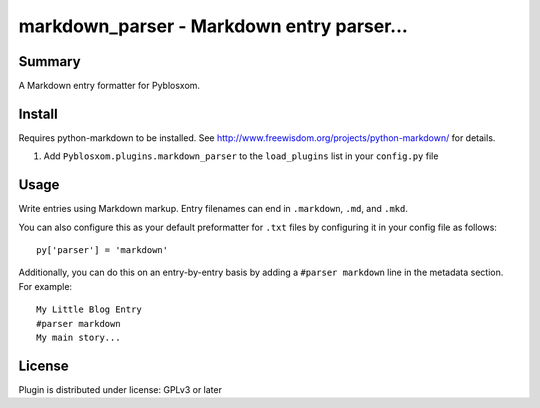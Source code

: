 
.. only:: text

   This document file was automatically generated.  If you want to edit
   the documentation, DON'T do it here--do it in the docstring of the
   appropriate plugin.  Plugins are located in ``Pyblosxom/plugins/``.

============================================
 markdown_parser - Markdown entry parser... 
============================================

Summary
=======

A Markdown entry formatter for Pyblosxom.


Install
=======

Requires python-markdown to be installed.  See
http://www.freewisdom.org/projects/python-markdown/ for details.

1. Add ``Pyblosxom.plugins.markdown_parser`` to the ``load_plugins``
   list in your ``config.py`` file


Usage
=====

Write entries using Markdown markup.  Entry filenames can end in
``.markdown``, ``.md``, and ``.mkd``.

You can also configure this as your default preformatter for ``.txt``
files by configuring it in your config file as follows::

   py['parser'] = 'markdown'

Additionally, you can do this on an entry-by-entry basis by adding a
``#parser markdown`` line in the metadata section.  For example::

   My Little Blog Entry
   #parser markdown
   My main story...


License
=======

Plugin is distributed under license: GPLv3 or later
